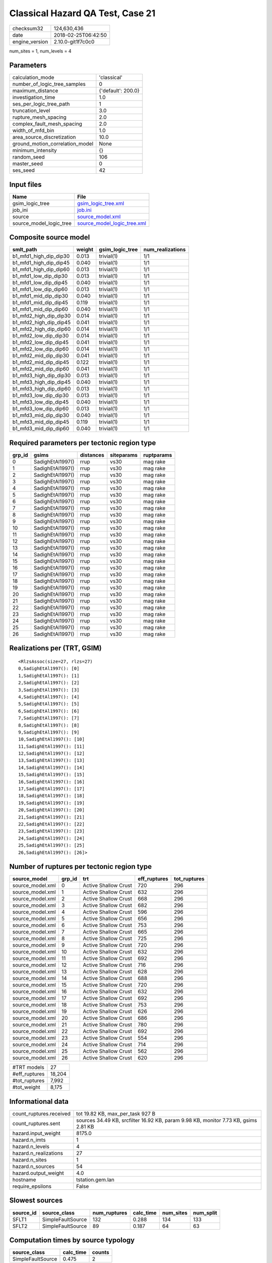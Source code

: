Classical Hazard QA Test, Case 21
=================================

============== ===================
checksum32     124,630,436        
date           2018-02-25T06:42:50
engine_version 2.10.0-git1f7c0c0  
============== ===================

num_sites = 1, num_levels = 4

Parameters
----------
=============================== ==================
calculation_mode                'classical'       
number_of_logic_tree_samples    0                 
maximum_distance                {'default': 200.0}
investigation_time              1.0               
ses_per_logic_tree_path         1                 
truncation_level                3.0               
rupture_mesh_spacing            2.0               
complex_fault_mesh_spacing      2.0               
width_of_mfd_bin                1.0               
area_source_discretization      10.0              
ground_motion_correlation_model None              
minimum_intensity               {}                
random_seed                     106               
master_seed                     0                 
ses_seed                        42                
=============================== ==================

Input files
-----------
======================= ============================================================
Name                    File                                                        
======================= ============================================================
gsim_logic_tree         `gsim_logic_tree.xml <gsim_logic_tree.xml>`_                
job_ini                 `job.ini <job.ini>`_                                        
source                  `source_model.xml <source_model.xml>`_                      
source_model_logic_tree `source_model_logic_tree.xml <source_model_logic_tree.xml>`_
======================= ============================================================

Composite source model
----------------------
====================== ====== =============== ================
smlt_path              weight gsim_logic_tree num_realizations
====================== ====== =============== ================
b1_mfd1_high_dip_dip30 0.013  trivial(1)      1/1             
b1_mfd1_high_dip_dip45 0.040  trivial(1)      1/1             
b1_mfd1_high_dip_dip60 0.013  trivial(1)      1/1             
b1_mfd1_low_dip_dip30  0.013  trivial(1)      1/1             
b1_mfd1_low_dip_dip45  0.040  trivial(1)      1/1             
b1_mfd1_low_dip_dip60  0.013  trivial(1)      1/1             
b1_mfd1_mid_dip_dip30  0.040  trivial(1)      1/1             
b1_mfd1_mid_dip_dip45  0.119  trivial(1)      1/1             
b1_mfd1_mid_dip_dip60  0.040  trivial(1)      1/1             
b1_mfd2_high_dip_dip30 0.014  trivial(1)      1/1             
b1_mfd2_high_dip_dip45 0.041  trivial(1)      1/1             
b1_mfd2_high_dip_dip60 0.014  trivial(1)      1/1             
b1_mfd2_low_dip_dip30  0.014  trivial(1)      1/1             
b1_mfd2_low_dip_dip45  0.041  trivial(1)      1/1             
b1_mfd2_low_dip_dip60  0.014  trivial(1)      1/1             
b1_mfd2_mid_dip_dip30  0.041  trivial(1)      1/1             
b1_mfd2_mid_dip_dip45  0.122  trivial(1)      1/1             
b1_mfd2_mid_dip_dip60  0.041  trivial(1)      1/1             
b1_mfd3_high_dip_dip30 0.013  trivial(1)      1/1             
b1_mfd3_high_dip_dip45 0.040  trivial(1)      1/1             
b1_mfd3_high_dip_dip60 0.013  trivial(1)      1/1             
b1_mfd3_low_dip_dip30  0.013  trivial(1)      1/1             
b1_mfd3_low_dip_dip45  0.040  trivial(1)      1/1             
b1_mfd3_low_dip_dip60  0.013  trivial(1)      1/1             
b1_mfd3_mid_dip_dip30  0.040  trivial(1)      1/1             
b1_mfd3_mid_dip_dip45  0.119  trivial(1)      1/1             
b1_mfd3_mid_dip_dip60  0.040  trivial(1)      1/1             
====================== ====== =============== ================

Required parameters per tectonic region type
--------------------------------------------
====== ================ ========= ========== ==========
grp_id gsims            distances siteparams ruptparams
====== ================ ========= ========== ==========
0      SadighEtAl1997() rrup      vs30       mag rake  
1      SadighEtAl1997() rrup      vs30       mag rake  
2      SadighEtAl1997() rrup      vs30       mag rake  
3      SadighEtAl1997() rrup      vs30       mag rake  
4      SadighEtAl1997() rrup      vs30       mag rake  
5      SadighEtAl1997() rrup      vs30       mag rake  
6      SadighEtAl1997() rrup      vs30       mag rake  
7      SadighEtAl1997() rrup      vs30       mag rake  
8      SadighEtAl1997() rrup      vs30       mag rake  
9      SadighEtAl1997() rrup      vs30       mag rake  
10     SadighEtAl1997() rrup      vs30       mag rake  
11     SadighEtAl1997() rrup      vs30       mag rake  
12     SadighEtAl1997() rrup      vs30       mag rake  
13     SadighEtAl1997() rrup      vs30       mag rake  
14     SadighEtAl1997() rrup      vs30       mag rake  
15     SadighEtAl1997() rrup      vs30       mag rake  
16     SadighEtAl1997() rrup      vs30       mag rake  
17     SadighEtAl1997() rrup      vs30       mag rake  
18     SadighEtAl1997() rrup      vs30       mag rake  
19     SadighEtAl1997() rrup      vs30       mag rake  
20     SadighEtAl1997() rrup      vs30       mag rake  
21     SadighEtAl1997() rrup      vs30       mag rake  
22     SadighEtAl1997() rrup      vs30       mag rake  
23     SadighEtAl1997() rrup      vs30       mag rake  
24     SadighEtAl1997() rrup      vs30       mag rake  
25     SadighEtAl1997() rrup      vs30       mag rake  
26     SadighEtAl1997() rrup      vs30       mag rake  
====== ================ ========= ========== ==========

Realizations per (TRT, GSIM)
----------------------------

::

  <RlzsAssoc(size=27, rlzs=27)
  0,SadighEtAl1997(): [0]
  1,SadighEtAl1997(): [1]
  2,SadighEtAl1997(): [2]
  3,SadighEtAl1997(): [3]
  4,SadighEtAl1997(): [4]
  5,SadighEtAl1997(): [5]
  6,SadighEtAl1997(): [6]
  7,SadighEtAl1997(): [7]
  8,SadighEtAl1997(): [8]
  9,SadighEtAl1997(): [9]
  10,SadighEtAl1997(): [10]
  11,SadighEtAl1997(): [11]
  12,SadighEtAl1997(): [12]
  13,SadighEtAl1997(): [13]
  14,SadighEtAl1997(): [14]
  15,SadighEtAl1997(): [15]
  16,SadighEtAl1997(): [16]
  17,SadighEtAl1997(): [17]
  18,SadighEtAl1997(): [18]
  19,SadighEtAl1997(): [19]
  20,SadighEtAl1997(): [20]
  21,SadighEtAl1997(): [21]
  22,SadighEtAl1997(): [22]
  23,SadighEtAl1997(): [23]
  24,SadighEtAl1997(): [24]
  25,SadighEtAl1997(): [25]
  26,SadighEtAl1997(): [26]>

Number of ruptures per tectonic region type
-------------------------------------------
================ ====== ==================== ============ ============
source_model     grp_id trt                  eff_ruptures tot_ruptures
================ ====== ==================== ============ ============
source_model.xml 0      Active Shallow Crust 720          296         
source_model.xml 1      Active Shallow Crust 632          296         
source_model.xml 2      Active Shallow Crust 668          296         
source_model.xml 3      Active Shallow Crust 682          296         
source_model.xml 4      Active Shallow Crust 596          296         
source_model.xml 5      Active Shallow Crust 656          296         
source_model.xml 6      Active Shallow Crust 753          296         
source_model.xml 7      Active Shallow Crust 665          296         
source_model.xml 8      Active Shallow Crust 725          296         
source_model.xml 9      Active Shallow Crust 720          296         
source_model.xml 10     Active Shallow Crust 632          296         
source_model.xml 11     Active Shallow Crust 692          296         
source_model.xml 12     Active Shallow Crust 716          296         
source_model.xml 13     Active Shallow Crust 628          296         
source_model.xml 14     Active Shallow Crust 688          296         
source_model.xml 15     Active Shallow Crust 720          296         
source_model.xml 16     Active Shallow Crust 632          296         
source_model.xml 17     Active Shallow Crust 692          296         
source_model.xml 18     Active Shallow Crust 753          296         
source_model.xml 19     Active Shallow Crust 626          296         
source_model.xml 20     Active Shallow Crust 686          296         
source_model.xml 21     Active Shallow Crust 780          296         
source_model.xml 22     Active Shallow Crust 692          296         
source_model.xml 23     Active Shallow Crust 554          296         
source_model.xml 24     Active Shallow Crust 714          296         
source_model.xml 25     Active Shallow Crust 562          296         
source_model.xml 26     Active Shallow Crust 620          296         
================ ====== ==================== ============ ============

============= ======
#TRT models   27    
#eff_ruptures 18,204
#tot_ruptures 7,992 
#tot_weight   8,175 
============= ======

Informational data
------------------
======================= ===================================================================================
count_ruptures.received tot 19.82 KB, max_per_task 927 B                                                   
count_ruptures.sent     sources 34.49 KB, srcfilter 16.92 KB, param 9.98 KB, monitor 7.73 KB, gsims 2.81 KB
hazard.input_weight     8175.0                                                                             
hazard.n_imts           1                                                                                  
hazard.n_levels         4                                                                                  
hazard.n_realizations   27                                                                                 
hazard.n_sites          1                                                                                  
hazard.n_sources        54                                                                                 
hazard.output_weight    4.0                                                                                
hostname                tstation.gem.lan                                                                   
require_epsilons        False                                                                              
======================= ===================================================================================

Slowest sources
---------------
========= ================= ============ ========= ========= =========
source_id source_class      num_ruptures calc_time num_sites num_split
========= ================= ============ ========= ========= =========
SFLT1     SimpleFaultSource 132          0.288     134       133      
SFLT2     SimpleFaultSource 89           0.187     64        63       
========= ================= ============ ========= ========= =========

Computation times by source typology
------------------------------------
================= ========= ======
source_class      calc_time counts
================= ========= ======
SimpleFaultSource 0.475     2     
================= ========= ======

Duplicated sources
------------------
There are no duplicated sources

Information about the tasks
---------------------------
================== ===== ====== ===== ===== =========
operation-duration mean  stddev min   max   num_tasks
count_ruptures     0.024 0.030  0.004 0.153 24       
================== ===== ====== ===== ===== =========

Slowest operations
------------------
============================== ========= ========= ======
operation                      time_sec  memory_mb counts
============================== ========= ========= ======
total count_ruptures           0.565     0.242     24    
reading composite source model 0.367     0.0       1     
managing sources               0.059     0.0       1     
store source_info              0.011     0.0       1     
aggregate curves               4.344E-04 0.0       24    
saving probability maps        4.935E-05 0.0       1     
reading site collection        4.315E-05 0.0       1     
============================== ========= ========= ======